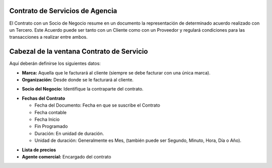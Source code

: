 .. |Fechas Cabezal| image:: resource/fechas-cabezal.png
.. |Facturacion Cabezal| image:: resource/fecturación-cabezal.png
.. |Marca y Organizacion Cabezal| image:: resource/marca-y-organización-cabezal.png
.. |Socio del Negocio Cabezal| image:: resource/socio-del-negocio-cabezal.png

**Contrato de Servicios de Agencia**
~~~~~~~~~~~~~~~~~~~~~~~~~~~~~~~~~~~~

El Contrato con un Socio de Negocio resume en un documento la
representación de determinado acuerdo realizado con un Tercero. Este
Acuerdo puede ser tanto con un Cliente como con un Proveedor y regulará
condiciones para las transacciones a realizar entre ambos.

Cabezal de la ventana Contrato de Servicio
~~~~~~~~~~~~~~~~~~~~~~~~~~~~~~~~~~~~~~~~~~

Aquí deberán definirse los siguientes datos:

-  **Marca:** Aquella que le facturará al cliente (siempre se debe
   facturar con una única marca).
-  **Organización:** Desde donde se le facturará al cliente.

|Marca y Organizacion Cabezal|

-  **Socio del Negocio:** Identifique la contraparte del contrato.

|Socio del Negocio Cabezal|

-  **Fechas del Contrato**

   -  Fecha del Documento: Fecha en que se suscribe el Contrato
   -  Fecha contable
   -  Fecha Inicio
   -  Fin Programado
   -  Duración: En unidad de duración.
   -  Unidad de duración: Generalmente es Mes, (también puede ser
      Segundo, Minuto, Hora, Día o Año).

|Facturacion Cabezal|

-  **Lista de precios**
-  **Agente comercial:** Encargado del contrato

|Fechas Cabezal|